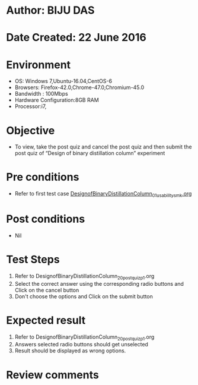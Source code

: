 * Author: BIJU DAS
* Date Created: 22 June 2016
* Environment
  - OS: Windows 7,Ubuntu-16.04,CentOS-6
  - Browsers: Firefox-42.0,Chrome-47.0,Chromium-45.0
  - Bandwidth : 100Mbps
  - Hardware Configuration:8GB RAM  
  - Processor:i7,

* Objective
  - To view, take the post quiz and cancel the post quiz and then submit the post quiz of “Design of binary distillation column” experiment

* Pre conditions
  - Refer to first test case [[https://github.com/Virtual-Labs/virtual-mass-transfer-lab-iitg/blob/master/test-cases/integration_test-cases/DesignofBinaryDistillationColumn/DesignofBinaryDistillationColumn_01_usability_smk.org][DesignofBinaryDistillationColumn_01_usability_smk.org]]
  
* Post conditions
   - Nil
* Test Steps
  1. Refer to DesignofBinaryDistillationColumn_20_postquiz_p1.org
  2. Select the correct answer using the corresponding radio buttons and Click on the cancel button
  3. Don't choose the options and Click on the submit button

* Expected result
  1. Refer to DesignofBinaryDistillationColumn_20_postquiz_p1.org
  2. Answers selected radio buttons should get unselected 
  3. Result should be displayed as wrong options.
* Review comments

